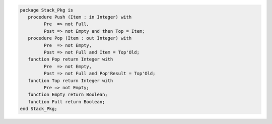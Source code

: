 .. code:: ada

   package Stack_Pkg is
      procedure Push (Item : in Integer) with
            Pre  => not Full,
            Post => not Empty and then Top = Item;
      procedure Pop (Item : out Integer) with
            Pre  => not Empty,
            Post => not Full and Item = Top'Old;
      function Pop return Integer with
            Pre  => not Empty,
            Post => not Full and Pop'Result = Top'Old;
      function Top return Integer with
            Pre => not Empty;
      function Empty return Boolean;
      function Full return Boolean;
   end Stack_Pkg;
